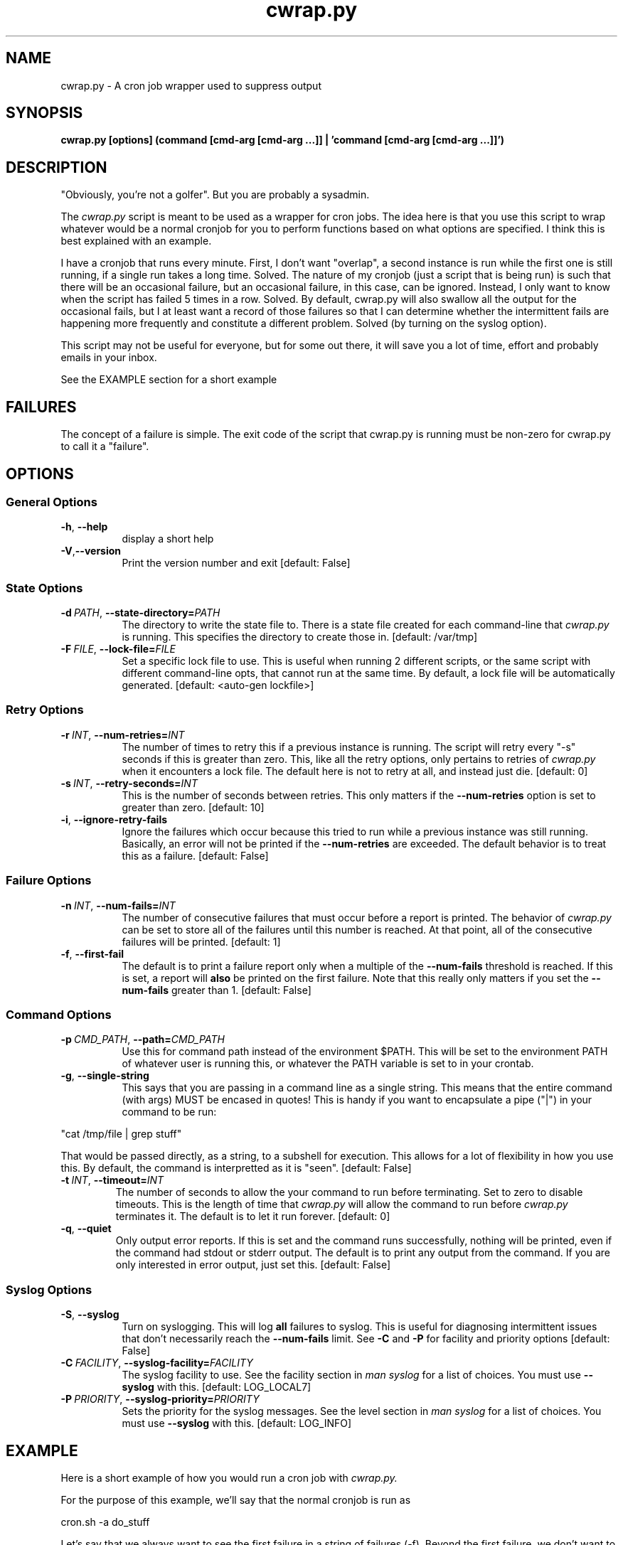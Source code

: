 .TH cwrap.py 1 "February 17, 2012" "version 0.5.0" "USER COMMANDS"
.SH NAME
cwrap.py \- A cron job wrapper used to suppress output
.SH SYNOPSIS
.B cwrap.py [options] (command [cmd-arg [cmd-arg ...]] | 'command [cmd-arg [cmd-arg ...]]')
.SH DESCRIPTION
"Obviously, you're not a golfer".  But you are probably a sysadmin.
.PP
The 
.I cwrap.py
script is meant to be used as a wrapper for cron jobs.  The idea
here is that you use this script to wrap whatever would be a normal cronjob
for you to perform functions based on what options are specified.  I think
this is best explained with an example.
.PP
I have a cronjob that runs every minute.  First, I don't want
"overlap", a second instance is run while the first one is still running,
if a single run takes a long time.  Solved.  The nature of my cronjob (just
a script that is being run) is such that there will be an occasional failure,
but an occasional failure, in this case, can be ignored.  Instead, I only want
to know when the script has failed 5 times in a row.  Solved.  By default,
cwrap.py will also swallow all the output for the occasional fails, but I
at least want a record of those failures so that I can determine whether
the intermittent fails are happening more frequently and constitute a
different problem.  Solved (by turning on the syslog option).
.PP
This script may not be useful for everyone, but for some out there, it will
save you a lot of time, effort and probably emails in your inbox.
.PP
See the EXAMPLE section for a short example
.SH FAILURES
The concept of a failure is simple.  The exit code of the script that cwrap.py
is running must be non-zero for cwrap.py to call it a "failure".
.SH OPTIONS
.SS "General Options"
.TP 8
.BR \-h ", " \-\-help
display a short help
.TP
.BR \-V "," \-\-version
Print the version number and exit [default: False]
.SS "State Options"
.TP 8
.BI \-d\  PATH \fR,\ \fB\-\-state\-directory= PATH
The directory to write the state file to.  There is a state file created for
each command-line that
.I cwrap.py
is running.  This specifies the directory to create those in. 
[default: /var/tmp]
.TP
.BI \-F\  FILE \fR,\ \fB\-\-lock\-file= FILE
Set a specific lock file to use.  This is useful when running 2 different 
scripts, or the same script with different command-line opts, that cannot 
run at the same time. By default, a lock file will be automatically 
generated.  [default: <auto-gen lockfile>]
.SS "Retry Options"
.TP 8
.BI \-r\  INT \fR,\ \fB\-\-num\-retries= INT
The number of times to retry this if a previous instance is running.  
The script will retry every "-s" seconds if this is greater than zero. 
This, like all the retry options, only pertains to retries of
.I cwrap.py
when it encounters a lock file.  The default here is not to retry at all, and
instead just die.  [default: 0]
.TP
.BI \-s\  INT \fR,\ \fB\-\-retry\-seconds= INT
This is the number of seconds between retries.  This only matters if the 
.B \-\-num\-retries
option is set to greater than zero. [default: 10]
.TP
.BR \-i ", " \-\-ignore\-retry\-fails
Ignore the failures which occur because this tried to run while a 
previous instance was still running.  Basically, an error will not be 
printed if the 
.B \-\-num\-retries
are exceeded. The default behavior is to treat this as a failure.  
[default: False]
.SS "Failure Options"
.TP 8
.BI \-n\  INT \fR,\ \fB\-\-num\-fails= INT
The number of consecutive failures that must occur before a report is 
printed.  The behavior of
.I cwrap.py
can be set to store all of the failures until this number is reached.  At that
point, all of the consecutive failures will be printed.  [default: 1]
.TP
.BR \-f ", " \-\-first\-fail
The default is to print a failure report only when a multiple of the 
.B \-\-num\-fails
threshold is reached. If this is set, a report will 
.B also
be printed on the first failure.  Note that this really only matters if
you set the
.B \-\-num\-fails
greater than 1.  [default: False]
.SS "Command Options"
.TP 8
.BI \-p\  CMD_PATH \fR,\ \fB\-\-path= CMD_PATH
Use this for command path instead of the environment $PATH.  This will be set
to the environment PATH of whatever user is running this, or whatever the
PATH variable is set to in your crontab.
.TP
.BR \-g ", " \-\-single\-string
This says that you are passing in a command line as a single string.  
This means that the entire command (with args) MUST be encased in quotes!  
This is handy if you want to encapsulate a pipe ("|") in your command 
to be run: 
.PP
.nf
"cat /tmp/file | grep stuff"  
.fi
.PP
That would be passed directly, as a string, to a subshell for execution.  This
allows for a lot of flexibility in how you use this. By default, the
command is interpretted as it is "seen". [default: False]
.TP
.BI \-t\  INT \fR,\ \fB\-\-timeout= INT
The number of seconds to allow the your command to run before terminating.  
Set to zero to disable timeouts.  This is the length of time that
.I cwrap.py
will allow the command to run before
.I cwrap.py
terminates it.  The default is to let it run forever. [default: 0]
.TP
.BR \-q ", " \-\-quiet
Only output error reports.  If this is set and the command runs successfully, 
nothing will be printed, even if the command had stdout or stderr output. 
The default is to print any output from the command.  If you are only
interested in error output, just set this. [default: False]
.SS "Syslog Options"
.TP 8
.BR \-S ", " \-\-syslog
Turn on syslogging.  This will log 
.B all 
failures to syslog. This is useful for diagnosing intermittent issues that 
don't necessarily reach the 
.B --num-fails 
limit.  See 
.B \-C 
and 
.B \-P 
for facility and priority options [default: False]
.TP
.BI \-C\  FACILITY \fR,\ \fB\-\-syslog\-facility= FACILITY
The syslog facility to use.  See the facility section in 
.I man syslog 
for a list of choices. You must use  
.B \-\-syslog 
with this. [default: LOG_LOCAL7]
.TP
.BI \-P\  PRIORITY \fR,\ \fB\-\-syslog\-priority= PRIORITY
Sets the priority for the syslog messages. See the level section in 
.I man syslog 
for a list of choices.  You must use 
.B \-\-syslog
with this. [default: LOG_INFO]
.SH EXAMPLE
Here is a short example of how you would run a cron job with
.I cwrap.py.
.PP
For the purpose of this example, we'll say that the normal cronjob is run as
.PP
.nf
cron.sh -a do_stuff
.fi
.PP
Let's say that we always want to see the first failure in a string of
failures (-f).  Beyond the first failure, we don't want to be notified until
the 10th consecutive failure (-n 10).  This script can take a while to run so
I want any other runs to retry two times (-r 2), but if it wasn't able to run
because another instance was running, I don't want to hear about it (-i).  I
also don't want to see any normal output from it, but just when it fails (-q).
Last, I want
.B all
errors to be logged to syslog (-S) under LOCAL1 (-C LOG_LOCAL1).  Here would
be the example:
.PP
.nf
cwrap.py -fSiq -n 10 -r 2 -C LOG_LOCAL1 cron.sh -a do_stuff
.fi
.SH AUTHOR
Jay Deiman (admin (at) splitstreams.com)
.PP
http://stuffivelearned.org
.SH SEE ALSO
cron(8), crontab(1), crontab(5)
